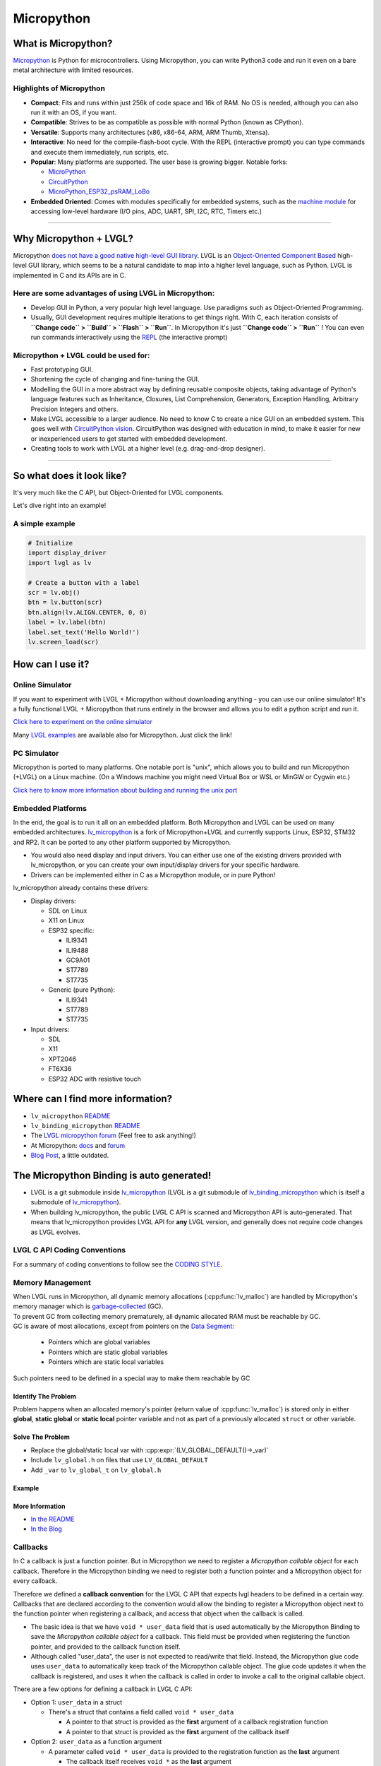 .. _micropython:

===========
Micropython
===========

What is Micropython?
--------------------

`Micropython <http://micropython.org/>`__ is Python for
microcontrollers. Using Micropython, you can write Python3 code and run
it even on a bare metal architecture with limited resources.


Highlights of Micropython
~~~~~~~~~~~~~~~~~~~~~~~~~

- **Compact**: Fits and runs within just 256k of code space and 16k of RAM. No OS is needed, although you
  can also run it with an OS, if you want.
- **Compatible**: Strives to be as compatible as possible with normal Python (known as CPython).
- **Versatile**: Supports many architectures (x86, x86-64, ARM, ARM Thumb, Xtensa).
- **Interactive**: No need for the compile-flash-boot cycle. With the REPL (interactive prompt) you can type
  commands and execute them immediately, run scripts, etc.
- **Popular**: Many platforms are supported. The user base is growing bigger. Notable forks:

  - `MicroPython <https://github.com/micropython/micropython>`__
  - `CircuitPython <https://github.com/adafruit/circuitpython>`__
  - `MicroPython_ESP32_psRAM_LoBo <https://github.com/loboris/MicroPython_ESP32_psRAM_LoBo>`__

- **Embedded Oriented**: Comes with modules specifically for embedded systems, such as the
  `machine module <https://docs.micropython.org/en/latest/library/machine.html#classes>`__
  for accessing low-level hardware (I/O pins, ADC, UART, SPI, I2C, RTC, Timers etc.)

--------------


Why Micropython + LVGL?
-----------------------

Micropython `does not have a good native high-level GUI library <https://forum.micropython.org/viewtopic.php?f=18&t=5543>`__.
LVGL is an `Object-Oriented Component Based <https://blog.lvgl.io/2018-12-13/extend-lvgl-objects>`__
high-level GUI library, which seems to be a natural candidate to map into a higher level language, such as Python.
LVGL is implemented in C and its APIs are in C.


Here are some advantages of using LVGL in Micropython:
~~~~~~~~~~~~~~~~~~~~~~~~~~~~~~~~~~~~~~~~~~~~~~~~~~~~~~

- Develop GUI in Python, a very popular high level language. Use paradigms such as Object-Oriented Programming.
- Usually, GUI development requires multiple iterations to get things right. With C, each iteration consists of
  **``Change code`` > ``Build`` > ``Flash`` > ``Run``**. In Micropython it's just
  **``Change code`` > ``Run``** ! You can even run commands interactively using the
  `REPL <https://en.wikipedia.org/wiki/Read%E2%80%93eval%E2%80%93print_loop>`__ (the interactive prompt)

Micropython + LVGL could be used for:
~~~~~~~~~~~~~~~~~~~~~~~~~~~~~~~~~~~~~

- Fast prototyping GUI.
- Shortening the cycle of changing and fine-tuning the GUI.
- Modelling the GUI in a more abstract way by defining reusable composite objects, taking advantage of Python's language features
  such as Inheritance, Closures, List Comprehension, Generators, Exception Handling, Arbitrary Precision Integers and others.
- Make LVGL accessible to a larger audience. No need to know C to create a nice GUI on an embedded system. This goes well with
  `CircuitPython vision <https://learn.adafruit.com/welcome-to-circuitpython/what-is-circuitpython>`__.
  CircuitPython was designed with education in mind, to make it easier for new or inexperienced users to get started with
  embedded development.
- Creating tools to work with LVGL at a higher level (e.g. drag-and-drop designer).

--------------


So what does it look like?
--------------------------

It's very much like the C API, but Object-Oriented for LVGL components.

Let's dive right into an example!


A simple example
~~~~~~~~~~~~~~~~

.. code:: python

   # Initialize
   import display_driver
   import lvgl as lv

   # Create a button with a label
   scr = lv.obj()
   btn = lv.button(scr)
   btn.align(lv.ALIGN.CENTER, 0, 0)
   label = lv.label(btn)
   label.set_text('Hello World!')
   lv.screen_load(scr)


How can I use it?
-----------------

Online Simulator
~~~~~~~~~~~~~~~~

If you want to experiment with LVGL + Micropython without downloading
anything - you can use our online simulator! It's a fully functional
LVGL + Micropython that runs entirely in the browser and allows you to
edit a python script and run it.

`Click here to experiment on the online simulator <https://sim.lvgl.io/>`__

Many `LVGL examples <https://docs.lvgl.io/master/examples.html>`__ are available also for Micropython. Just click the link!


PC Simulator
~~~~~~~~~~~~

Micropython is ported to many platforms. One notable port is "unix", which allows you to build and run Micropython
(+LVGL) on a Linux machine. (On a Windows machine you might need Virtual Box or WSL or MinGW or Cygwin etc.)

`Click here to know more information about building and running the unix port <https://github.com/lvgl/lv_micropython>`__


Embedded Platforms
~~~~~~~~~~~~~~~~~~

In the end, the goal is to run it all on an embedded platform. Both Micropython and LVGL can be used on many embedded
architectures. `lv_micropython <https://github.com/lvgl/lv_micropython>`__ is a fork of Micropython+LVGL and currently
supports Linux, ESP32, STM32 and RP2. It can be ported to any other platform supported by Micropython.

- You would also need display and input drivers. You can either use one of the existing drivers provided with lv_micropython,
  or you can create your own input/display drivers for your specific hardware.
- Drivers can be implemented either in C as a Micropython module, or in pure Python!

lv_micropython already contains these drivers:

- Display drivers:

  - SDL on Linux
  - X11 on Linux
  - ESP32 specific:

    - ILI9341
    - ILI9488
    - GC9A01
    - ST7789
    - ST7735

  - Generic (pure Python):

    - ILI9341
    - ST7789
    - ST7735

- Input drivers:

  - SDL
  - X11
  - XPT2046
  - FT6X36
  - ESP32 ADC with resistive touch


Where can I find more information?
----------------------------------

- ``lv_micropython`` `README <https://github.com/lvgl/lv_micropython>`__
- ``lv_binding_micropython`` `README <https://github.com/lvgl/lv_binding_micropython>`__
- The `LVGL micropython forum <https://forum.lvgl.io/c/micropython>`__ (Feel free to ask anything!)
- At Micropython: `docs <http://docs.micropython.org/en/latest/>`__ and `forum <https://forum.micropython.org/>`__
- `Blog Post <https://blog.lvgl.io/2019-02-20/micropython-bindings>`__, a little outdated.


The Micropython Binding is auto generated!
------------------------------------------

- LVGL is a git submodule inside `lv_micropython <https://github.com/lvgl/lv_micropython>`__
  (LVGL is a git submodule of `lv_binding_micropython <https://github.com/lvgl/lv_binding_micropython>`__
  which is itself a submodule of `lv_micropython <https://github.com/lvgl/lv_micropython>`__).
- When building lv_micropython, the public LVGL C API is scanned and Micropython API is auto-generated. That means that
  lv_micropython provides LVGL API for **any** LVGL version, and generally does not require code changes as LVGL evolves.


LVGL C API Coding Conventions
~~~~~~~~~~~~~~~~~~~~~~~~~~~~~

For a summary of coding conventions to follow see the `CODING STYLE <CODING_STYLE>`__.

.. _memory_management:

Memory Management
~~~~~~~~~~~~~~~~~

| When LVGL runs in Micropython, all dynamic memory allocations (:cpp:func:`lv_malloc`) are handled by Micropython's memory
  manager which is `garbage-collected <https://en.wikipedia.org/wiki/Garbage_collection_(computer_science)>`__ (GC).
| To prevent GC from collecting memory prematurely, all dynamic allocated RAM must be reachable by GC.
| GC is aware of most allocations, except from pointers on the `Data Segment <https://en.wikipedia.org/wiki/Data_segment>`__:

    - Pointers which are global variables
    - Pointers which are static global variables
    - Pointers which are static local variables

Such pointers need to be defined in a special way to make them reachable by GC


Identify The Problem
^^^^^^^^^^^^^^^^^^^^

Problem happens when an allocated memory's pointer (return value of :cpp:func:`lv_malloc`) is stored only in either **global**,
**static global** or **static local** pointer variable and not as part of a previously allocated ``struct`` or other variable.


Solve The Problem
^^^^^^^^^^^^^^^^^

- Replace the global/static local var with :cpp:expr:`(LV_GLOBAL_DEFAULT()->_var)`
- Include ``lv_global.h`` on files that use ``LV_GLOBAL_DEFAULT``
- Add ``_var`` to ``lv_global_t`` on ``lv_global.h``

Example
^^^^^^^


More Information
^^^^^^^^^^^^^^^^

- `In the README <https://github.com/lvgl/lv_binding_micropython#memory-management>`__
- `In the Blog <https://blog.lvgl.io/2019-02-20/micropython-bindings#i-need-to-allocate-a-littlevgl-struct-such-as-style-color-etc-how-can-i-do-that-how-do-i-allocatedeallocate-memory-for-it>`__

.. _callbacks:

Callbacks
~~~~~~~~~

In C a callback is just a function pointer. But in Micropython we need to register a *Micropython callable object* for each
callback. Therefore in the Micropython binding we need to register both a function pointer and a Micropython object for every callback.

Therefore we defined a **callback convention** for the LVGL C API that expects lvgl headers to be defined in a certain
way. Callbacks that are declared according to the convention would allow the binding to register a Micropython object
next to the function pointer when registering a callback, and access that object when the callback is called.

- The basic idea is that we have ``void * user_data`` field that is used automatically by the Micropython Binding
  to save the *Micropython callable object* for a callback. This field must be provided when registering the function
  pointer, and provided to the callback function itself.
- Although called "user_data", the user is not expected to read/write that field. Instead, the Micropython glue code uses
  ``user_data`` to automatically keep track of the Micropython callable object. The glue code updates it when the callback
  is registered, and uses it when the callback is called in order to invoke a call to the original callable object.

There are a few options for defining a callback in LVGL C API:

- Option 1: ``user_data`` in a struct

  - There's a struct that contains a field called ``void * user_data``

    - A pointer to that struct is provided as the **first** argument of a callback registration function
    - A pointer to that struct is provided as the **first** argument of the callback itself

- Option 2: ``user_data`` as a function argument

  - A parameter called ``void * user_data`` is provided to the registration function as the **last** argument

    - The callback itself receives ``void *`` as the **last** argument

- Option 3: both callback and ``user_data`` are struct fields

  - The API exposes a struct with both function pointer member and ``user_data`` member

    - The function pointer member receives the same struct as its **first** argument

In practice it's also possible to mix these options, for example provide a struct pointer when registering a callback
(option 1) and provide ``user_data`` argument when calling the callback (options 2),
**as long as the same ``user_data`` that was registered is passed to the callback when it's called**.

Examples
^^^^^^^^

- :cpp:type:`lv_anim_t` contains ``user_data`` field. :cpp:func:`lv_anim_set_path_cb`
  registers `path_cb` callback. Both ``lv_anim_set_path_cb`` and :cpp:type:`lv_anim_path_cb_t`
  receive :cpp:type:`lv_anim_t` as their first argument
- ``path_cb`` field can also be assigned directly in the Python code because it's a member
  of :cpp:type:`lv_anim_t` which contains ``user_data`` field, and :cpp:type:`lv_anim_path_cb_t`
  receive :cpp:type:`lv_anim_t` as its first argument.
- :cpp:func:`lv_imgfont_create` registers ``path_cb`` and receives ``user_data`` as the last
  argument. The callback :cpp:type:`lv_imgfont_get_path_cb_t` also receives the ``user_data`` as the last argument.

.. _more-information-1:

More Information
^^^^^^^^^^^^^^^^

- In the `Blog <https://blog.lvgl.io/2019-08-05/micropython-pure-display-driver#using-callbacks>`__
  and in the `README <https://github.com/lvgl/lv_binding_micropython#callbacks>`__
- `[v6.0] Callback conventions  #1036 <https://github.com/lvgl/lvgl/issues/1036>`__
- Various discussions: `here <https://github.com/lvgl/lvgl/pull/3294#issuecomment-1184895335>`__
  and `here <https://github.com/lvgl/lvgl/issues/1763#issuecomment-762247629>`__
  and`here <https://github.com/lvgl/lvgl/issues/316#issuecomment-467221587>`__
